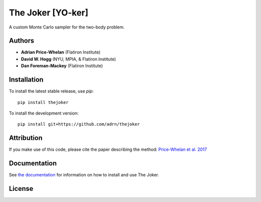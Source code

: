 The Joker [YO-ker]
==================

.. image:: https://img.shields.io/badge/Made%20at-%23AstroHackWeek-8063d5.svg?style=flat
        :target: http://astrohackweek.org/
.. image:: https://circleci.com/gh/adrn/thejoker.svg?style=svg
        :target: https://circleci.com/gh/adrn/thejoker
.. image:: https://coveralls.io/repos/github/adrn/thejoker/badge.svg?branch=main
        :target: https://coveralls.io/github/adrn/thejoker?branch=main

A custom Monte Carlo sampler for the two-body problem.

Authors
-------

- **Adrian Price-Whelan** (Flatiron Institute)
- **David W. Hogg** (NYU, MPIA, & Flatiron Institute)
- **Dan Foreman-Mackey** (Flatiron Institute)

Installation
------------

To install the latest stable release, use `pip`::

    pip install thejoker

To install the development version::

    pip install git+https://github.com/adrn/thejoker

Attribution
-----------

.. image:: http://img.shields.io/badge/arXiv-1610.07602-orange.svg?style=flat
        :target: https://arxiv.org/abs/1610.07602
.. image:: https://img.shields.io/badge/ascl-1701.001-blue.svg?colorB=262255
        :target: http://ascl.net/1701.001
.. image:: https://zenodo.org/badge/67356932.svg
        :target: https://zenodo.org/badge/latestdoi/67356932

If you make use of this code, please cite the paper describing the method:
`Price-Whelan et al. 2017
<https://ui.adsabs.harvard.edu/#abs/2017ApJ...837...20P/abstract>`_

Documentation
-------------

.. image:: https://readthedocs.org/projects/thejoker/badge/?version=latest
        :target: http://thejoker.readthedocs.io/

See `the documentation <http://thejoker.readthedocs.io>`_ for information on how
to install and use The Joker.

License
-------

.. image:: http://img.shields.io/badge/license-MIT-blue.svg?style=flat
        :target: https://github.com/adrn/thejoker/blob/main/LICENSE
